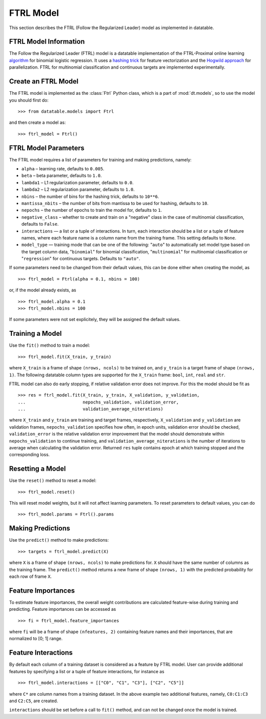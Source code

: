 
.. current-module:: datatable.models

FTRL Model
==========

This section describes the FTRL (Follow the Regularized Leader) model as
implemented in datatable.

FTRL Model Information
----------------------

The Follow the Regularized Leader (FTRL) model is a datatable implementation of
the FTRL-Proximal online learning
`algorithm <https://research.google.com/pubs/archive/41159.pdf>`__
for binomial logistic regression. It uses a
`hashing trick <https://en.wikipedia.org/wiki/Feature_hashing>`__
for feature vectorization and the
`Hogwild approach
<https://people.eecs.berkeley.edu/~brecht/papers/hogwildTR.pdf>`__
for parallelization. FTRL for multinomial classification and continuous
targets are implemented experimentally.

Create an FTRL Model
--------------------

The FTRL model is implemented as the :class:`Ftrl` Python class, which is a
part of :mod:`dt.models`, so to use the model you should first do::

    >>> from datatable.models import Ftrl

and then create a model as::

    >>> ftrl_model = Ftrl()


FTRL Model Parameters
---------------------

The FTRL model requires a list of parameters for training and making predictions,
namely:

- ``alpha`` – learning rate, defaults to ``0.005``.
- ``beta`` – beta parameter, defaults to ``1.0``.
- ``lambda1`` – L1 regularization parameter, defaults to ``0.0``.
- ``lambda2`` – L2 regularization parameter, defaults to ``1.0``.
- ``nbins`` – the number of bins for the hashing trick, defaults to ``10**6``.
- ``mantissa_nbits`` – the number of bits from mantissa to be used for hashing,
  defaults to ``10``.
- ``nepochs`` – the number of epochs to train the model for, defaults to ``1``.
- ``negative_class`` – whether to create and train on a "negative" class in the
  case of multinomial classification, defaults to ``False``.
- ``interactions`` — a list or a tuple of interactions. In turn, each interaction
  should be a list or a tuple of feature names, where each feature name is a
  column name from the training frame. This setting defaults to ``None``.
- ``model_type`` — training mode that can be one of the following: "``auto``" to
  automatically set model type based on the target column data, "``binomial``"
  for binomial classification, "``multinomial``" for multinomial classification
  or "``regression``" for continuous targets. Defaults to ``"auto"``.

If some parameters need to be changed from their default values, this can be
done either when creating the model, as

::

    >>> ftrl_model = Ftrl(alpha = 0.1, nbins = 100)

or, if the model already exists, as

::

    >>> ftrl_model.alpha = 0.1
    >>> ftrl_model.nbins = 100

If some parameters were not set explicitely, they will be assigned the default
values.


Training a Model
----------------

Use the ``fit()`` method to train a model::

    >>> ftrl_model.fit(X_train, y_train)

where ``X_train`` is a frame of shape ``(nrows, ncols)`` to be trained on,
and ``y_train`` is a target frame of shape ``(nrows, 1)``. The following
datatable column types are supported for the ``X_train`` frame: ``bool``,
``int``, ``real`` and ``str``.


FTRL model can also do early stopping, if relative validation error does
not improve. For this the model should be fit as

::

    >>> res = ftrl_model.fit(X_train, y_train, X_validation, y_validation,
    ...                      nepochs_validation, validation_error,
    ...                      validation_average_niterations)


where ``X_train`` and ``y_train`` are training and target frames,
respectively, ``X_validation`` and ``y_validation`` are validation frames,
``nepochs_validation`` specifies how often, in epoch units, validation
error should be checked, ``validation_error`` is the relative
validation error improvement that the model should demonstrate within
``nepochs_validation`` to continue training, and
``validation_average_niterations`` is the number of iterations
to average when calculating the validation error. Returned ``res``
tuple contains epoch at which training stopped and the corresponding loss.


Resetting a Model
-----------------

Use the ``reset()`` method to reset a model::

    >>> ftrl_model.reset()

This will reset model weights, but it will not affect learning parameters.
To reset parameters to default values, you can do

::

    >>> ftrl_model.params = Ftrl().params



Making Predictions
------------------

Use the ``predict()`` method to make predictions::

    >>> targets = ftrl_model.predict(X)

where ``X`` is a frame of shape ``(nrows, ncols)`` to make predictions for.
``X`` should have the same number of columns as the training frame.
The ``predict()`` method returns a new frame of shape ``(nrows, 1)`` with
the predicted probability for each row of frame ``X``.


Feature Importances
-------------------

To estimate feature importances, the overall weight contributions are
calculated feature-wise during training and predicting. Feature importances
can be accessed as

::

    >>> fi = ftrl_model.feature_importances

where ``fi`` will be a frame of shape ``(nfeatures, 2)`` containing
feature names and their importances, that are normalized to [0; 1] range.


Feature Interactions
--------------------

By default each column of a training dataset is considered as a feature
by FTRL model. User can provide additional features by specifying
a list or a tuple of feature interactions, for instance as

::

    >>> ftrl_model.interactions = [["C0", "C1", "C3"], ["C2", "C5"]]

where ``C*`` are column names from a training dataset. In the above example
two additional features, namely, ``C0:C1:C3`` and ``C2:C5``, are created.

``interactions`` should be set before a call to ``fit()`` method, and can not be
changed once the model is trained.
